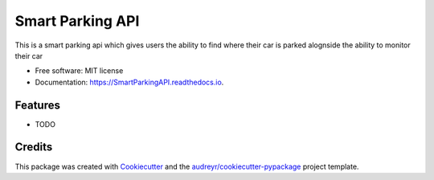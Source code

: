 =================
Smart Parking API
=================


.. image:: https://img.shields.io/pypi/v/SmartParkingAPI.svg
        :target: https://pypi.python.org/pypi/SmartParkingAPI

.. image:: https://img.shields.io/travis/thatboytads/SmartParkingAPI.svg
        :target: https://travis-ci.com/thatboytads/SmartParkingAPI

.. image:: https://readthedocs.org/projects/SmartParkingAPI/badge/?version=latest
        :target: https://SmartParkingAPI.readthedocs.io/en/latest/?badge=latest
        :alt: Documentation Status




This is a smart parking api which gives users the ability to find where their car is parked alognside the ability to monitor their car


* Free software: MIT license
* Documentation: https://SmartParkingAPI.readthedocs.io.


Features
--------

* TODO

Credits
-------

This package was created with Cookiecutter_ and the `audreyr/cookiecutter-pypackage`_ project template.

.. _Cookiecutter: https://github.com/audreyr/cookiecutter
.. _`audreyr/cookiecutter-pypackage`: https://github.com/audreyr/cookiecutter-pypackage
